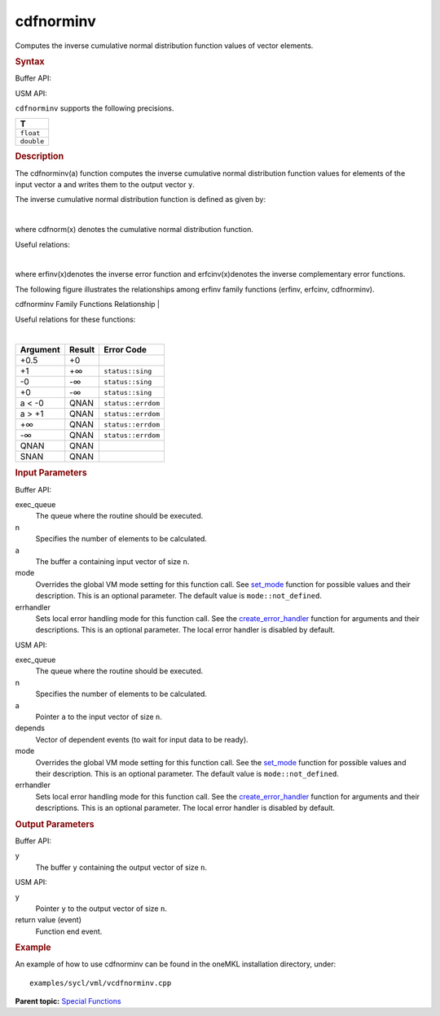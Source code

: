 .. _cdfnorminv:

cdfnorminv
==========


.. container::


   Computes the inverse cumulative normal distribution function values
   of vector elements.


   .. container:: section
      :name: GUID-1180EB84-8CC6-4777-BDBC-E14AB528AF5F


      .. rubric:: Syntax
         :name: syntax
         :class: sectiontitle


      Buffer API:


      .. cpp:function::  void cdfnorminv(queue& exec_queue, int64_t n,      buffer<T,1>& a, buffer<T,1>& y, uint64_t mode = mode::not_defined,      error_handler<T> errhandler = {} )

      USM API:


      .. cpp:function::  event cdfnorminv(queue& exec_queue, int64_t n,      T\* a, T\* y, vector_class<event>\* depends, uint64_t mode =      mode::not_defined, error_handler<T> errhandler = {} )

      ``cdfnorminv`` supports the following precisions.


      .. list-table:: 
         :header-rows: 1

         * -  T 
         * -  ``float`` 
         * -  ``double`` 




.. container:: section
   :name: GUID-735CEE50-6E74-441E-A540-2651797EB675


   .. rubric:: Description
      :name: description
      :class: sectiontitle


   The cdfnorminv(a) function computes the inverse cumulative normal
   distribution function values for elements of the input vector ``a``
   and writes them to the output vector ``y``.


   The inverse cumulative normal distribution function is defined as
   given by:


   | 


   .. container:: imagecenter


      |image0|


   where cdfnorm(x) denotes the cumulative normal distribution function.


   Useful relations:


   | 


   .. container:: imagecenter


      |image1|


   where erfinv(x)denotes the inverse error function and
   erfcinv(x)denotes the inverse complementary error functions.


   The following figure illustrates the relationships among erfinv
   family functions (erfinv, erfcinv, cdfnorminv).


   .. container:: figtop
      :name: GUID-74857793-0E1E-4839-A913-8EC1C23DB719


      cdfnorminv Family Functions Relationship
      | 


      .. container:: imagecenter


         |image2|


   Useful relations for these functions:


   |image3|


   | 


   .. container:: imagecenter


      |image4|


   .. container:: tablenoborder


      .. list-table:: 
         :header-rows: 1

         * -  Argument 
           -  Result 
           -  Error Code 
         * -  +0.5 
           -  +0 
           -    
         * -  +1 
           -  +∞ 
           -  ``status::sing`` 
         * -  -0 
           -  -∞ 
           -  ``status::sing`` 
         * -  +0 
           -  -∞ 
           -  ``status::sing`` 
         * -  a < -0 
           -  QNAN 
           -  ``status::errdom`` 
         * -  a > +1 
           -  QNAN 
           -  ``status::errdom`` 
         * -  +∞ 
           -  QNAN 
           -  ``status::errdom`` 
         * -  -∞ 
           -  QNAN 
           -  ``status::errdom`` 
         * -  QNAN 
           -  QNAN 
           -    
         * -  SNAN 
           -  QNAN 
           -    




.. container:: section
   :name: GUID-8D31EE70-939F-4573-948A-01F1C3018531


   .. rubric:: Input Parameters
      :name: input-parameters
      :class: sectiontitle


   Buffer API:


   exec_queue
      The queue where the routine should be executed.


   n
      Specifies the number of elements to be calculated.


   a
      The buffer ``a`` containing input vector of size ``n``.


   mode
      Overrides the global VM mode setting for this function call. See
      `set_mode <setmode.html>`__
      function for possible values and their description. This is an
      optional parameter. The default value is ``mode::not_defined``.


   errhandler
      Sets local error handling mode for this function call. See the
      `create_error_handler <create_error_handler.html>`__
      function for arguments and their descriptions. This is an optional
      parameter. The local error handler is disabled by default.


   USM API:


   exec_queue
      The queue where the routine should be executed.


   n
      Specifies the number of elements to be calculated.


   a
      Pointer ``a`` to the input vector of size ``n``.


   depends
      Vector of dependent events (to wait for input data to be ready).


   mode
      Overrides the global VM mode setting for this function call. See
      the `set_mode <setmode.html>`__
      function for possible values and their description. This is an
      optional parameter. The default value is ``mode::not_defined``.


   errhandler
      Sets local error handling mode for this function call. See the
      `create_error_handler <create_error_handler.html>`__
      function for arguments and their descriptions. This is an optional
      parameter. The local error handler is disabled by default.


.. container:: section
   :name: GUID-08546E2A-7637-44E3-91A3-814E524F5FB7


   .. rubric:: Output Parameters
      :name: output-parameters
      :class: sectiontitle


   Buffer API:


   y
      The buffer ``y`` containing the output vector of size ``n``.


   USM API:


   y
      Pointer ``y`` to the output vector of size ``n``.


   return value (event)
      Function end event.


.. container:: section
   :name: GUID-C97BF68F-B566-4164-95E0-A7ADC290DDE2


   .. rubric:: Example
      :name: example
      :class: sectiontitle


   An example of how to use cdfnorminv can be found in the oneMKL
   installation directory, under:


   ::


      examples/sycl/vml/vcdfnorminv.cpp


.. container:: familylinks


   .. container:: parentlink


      **Parent topic:** `Special
      Functions <special-functions.html>`__



.. |image0| image:: ../equations/GUID-A3054E0D-CFC1-44E8-89F7-B5A232903EE9-low.jpg
   :class: .eq
.. |image1| image:: ../equations/GUID-CF961E8B-3127-4493-839A-C045E325BC42-low.jpg
.. |image2| image:: ../equations/GUID-8C1F2803-8F8F-4795-BF16-41856C6442CF-low.jpg
.. |image3| image:: ../equations/GUID-D4002137-8BA4-4D20-871B-550F2C6F9CE8-low.gif
   :class: .eq
.. |image4| image:: ../equations/GUID-CF961E8B-3127-4493-839A-C045E325BC42-low.jpg

